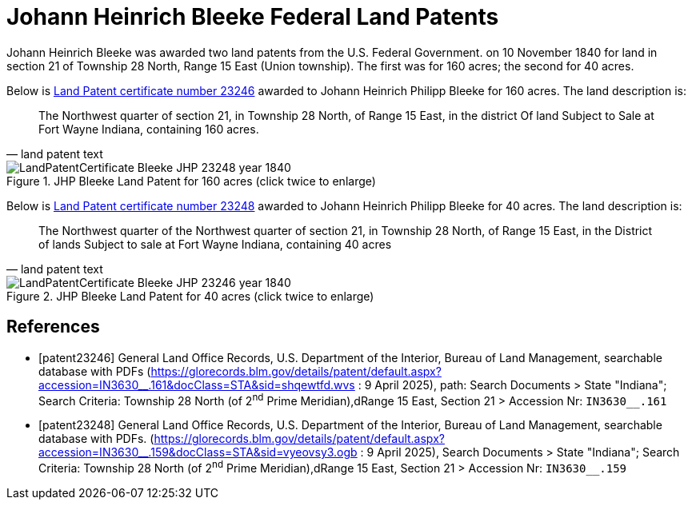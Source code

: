 = Johann Heinrich Bleeke Federal Land Patents
:page-role: doc-width

Johann Heinrich Bleeke was awarded two land patents from the U.S. Federal Government.
on 10 November 1840 for land in section 21 of Township 28 North, Range 15 East (Union township).
The first was for 160 acres; the second for 40 acres.

Below is <<patent23246, Land Patent certificate number 23246>> awarded to Johann Heinrich Philipp Bleeke for 160
acres. The land description is:

[quote, land patent text]
____
The Northwest quarter of section 21, in Township 28 North, of Range 15 East, in the district Of land Subject to Sale at Fort Wayne Indiana, containing 160 acres.
____

image::LandPatentCertificate-Bleeke-JHP-23248-year-1840.jpg[align=left,title="JHP Bleeke Land Patent for 160 acres (click twice to enlarge)",xref=image$LandPatentCertificate-Bleeke-JHP-23248-year-1840.jpg]

Below is <<patent23248, Land Patent certificate number 23248>> awarded to Johann Heinrich Philipp Bleeke for 40
acres. The land description is:

[quote, land patent text]
____
The Northwest quarter of the Northwest quarter of section 21, in Township 28 North, of Range 15 East, in the District of lands Subject to sale at Fort Wayne Indiana, containing 40 acres
____

image::LandPatentCertificate-Bleeke-JHP-23246-year-1840.jpg[align=left,title="JHP Bleeke Land Patent for 40 acres (click twice to enlarge)",xref=image$LandPatentCertificate-Bleeke-JHP-23246-year-1840.jpg]


[bibliography]
== References

* [[[patent23246]]] General Land Office Records, U.S. Department of the Interior, Bureau of Land Management, searchable database with PDFs (link:https://glorecords.blm.gov/details/patent/default.aspx?accession=IN3630++__++.161&docClass=STA&sid=shqewtfd.wvs[https://glorecords.blm.gov/details/patent/default.aspx?accession=IN3630++__++.161&docClass=STA&sid=shqewtfd.wvs] : 9 April 2025),
path: Search Documents > State "Indiana"; Search Criteria: Township 28 North (of 2^nd^ Prime Meridian),dRange 15 East, Section 21 > Accession Nr: `IN3630__.161`	
* [[[patent23248]]] General Land Office Records, U.S. Department of the Interior, Bureau of Land Management, searchable database with PDFs.
(link:https://glorecords.blm.gov/details/patent/default.aspx?accession=IN3630++__++.159&docClass=STA&sid=vyeovsy3.ogb[https://glorecords.blm.gov/details/patent/default.aspx?accession=IN3630++__++.159&docClass=STA&sid=vyeovsy3.ogb] : 9 April 2025),
Search Documents > State "Indiana"; Search Criteria: Township 28 North (of 2^nd^ Prime Meridian),dRange 15 East, Section 21 > Accession Nr: `IN3630__.159`	


